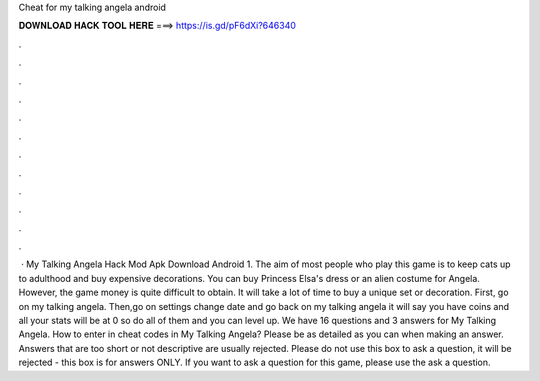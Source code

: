 Cheat for my talking angela android

𝐃𝐎𝐖𝐍𝐋𝐎𝐀𝐃 𝐇𝐀𝐂𝐊 𝐓𝐎𝐎𝐋 𝐇𝐄𝐑𝐄 ===> https://is.gd/pF6dXi?646340

.

.

.

.

.

.

.

.

.

.

.

.

 · My Talking Angela Hack Mod Apk Download Android 1. The aim of most people who play this game is to keep cats up to adulthood and buy expensive decorations. You can buy Princess Elsa's dress or an alien costume for Angela. However, the game money is quite difficult to obtain. It will take a lot of time to buy a unique set or decoration. First, go on my talking angela. Then,go on settings change date and  go back on my talking angela it will say you have coins and all your stats will be at 0 so do all of them and you can level up. We have 16 questions and 3 answers for My Talking Angela. How to enter in cheat codes in My Talking Angela? Please be as detailed as you can when making an answer. Answers that are too short or not descriptive are usually rejected. Please do not use this box to ask a question, it will be rejected - this box is for answers ONLY. If you want to ask a question for this game, please use the ask a question.